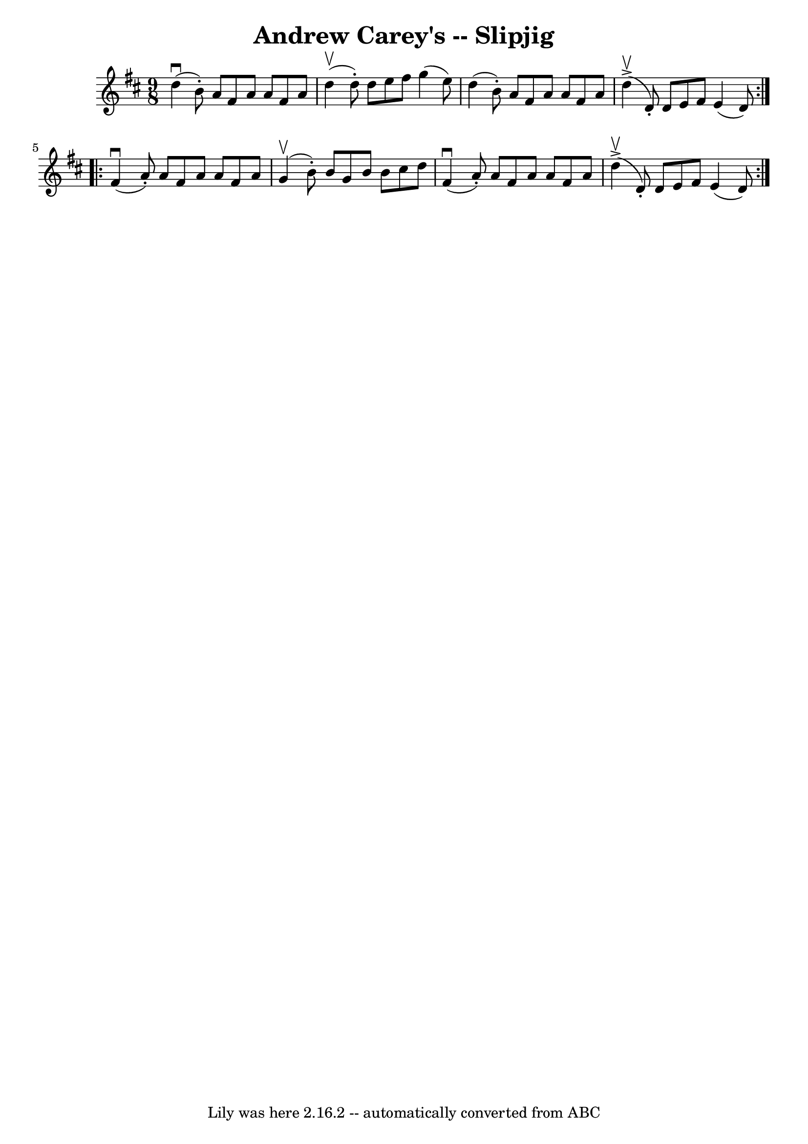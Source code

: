 \version "2.7.40"
\header {
	book = "Ryan's Mammoth Collection"
	crossRefNumber = "1"
	footnotes = ""
	tagline = "Lily was here 2.16.2 -- automatically converted from ABC"
	title = "Andrew Carey's -- Slipjig"
}
voicedefault =  {
\set Score.defaultBarType = "empty"

\repeat volta 2 {
\time 9/8 \key d \major   d''4 ^\downbow(   b'8 -. -)   a'8    fis'8    a'8    
a'8    fis'8    a'8  \bar "|"   d''4 ^\upbow(   d''8 -. -)   d''8    e''8    
fis''8    g''4 (   e''8  -) \bar "|"   d''4 (   b'8 -. -)   a'8    fis'8    a'8 
   a'8    fis'8    a'8  \bar "|"   d''4 ^\upbow^\accent(   d'8 -. -)   d'8    
e'8    fis'8    e'4 (   d'8  -) } \repeat volta 2 {     fis'4 ^\downbow(   a'8 
-. -)   a'8    fis'8    a'8    a'8    fis'8    a'8  \bar "|"   g'4 ^\upbow(   
b'8 -. -)   b'8    g'8    b'8    b'8    cis''8    d''8  \bar "|"   fis'4 
^\downbow(   a'8 -. -)   a'8    fis'8    a'8    a'8    fis'8    a'8  \bar "|"   
d''4 ^\upbow^\accent(   d'8 -. -)   d'8    e'8    fis'8    e'4 (   d'8  -) }   
}

\score{
    <<

	\context Staff="default"
	{
	    \voicedefault 
	}

    >>
	\layout {
	}
	\midi {}
}
